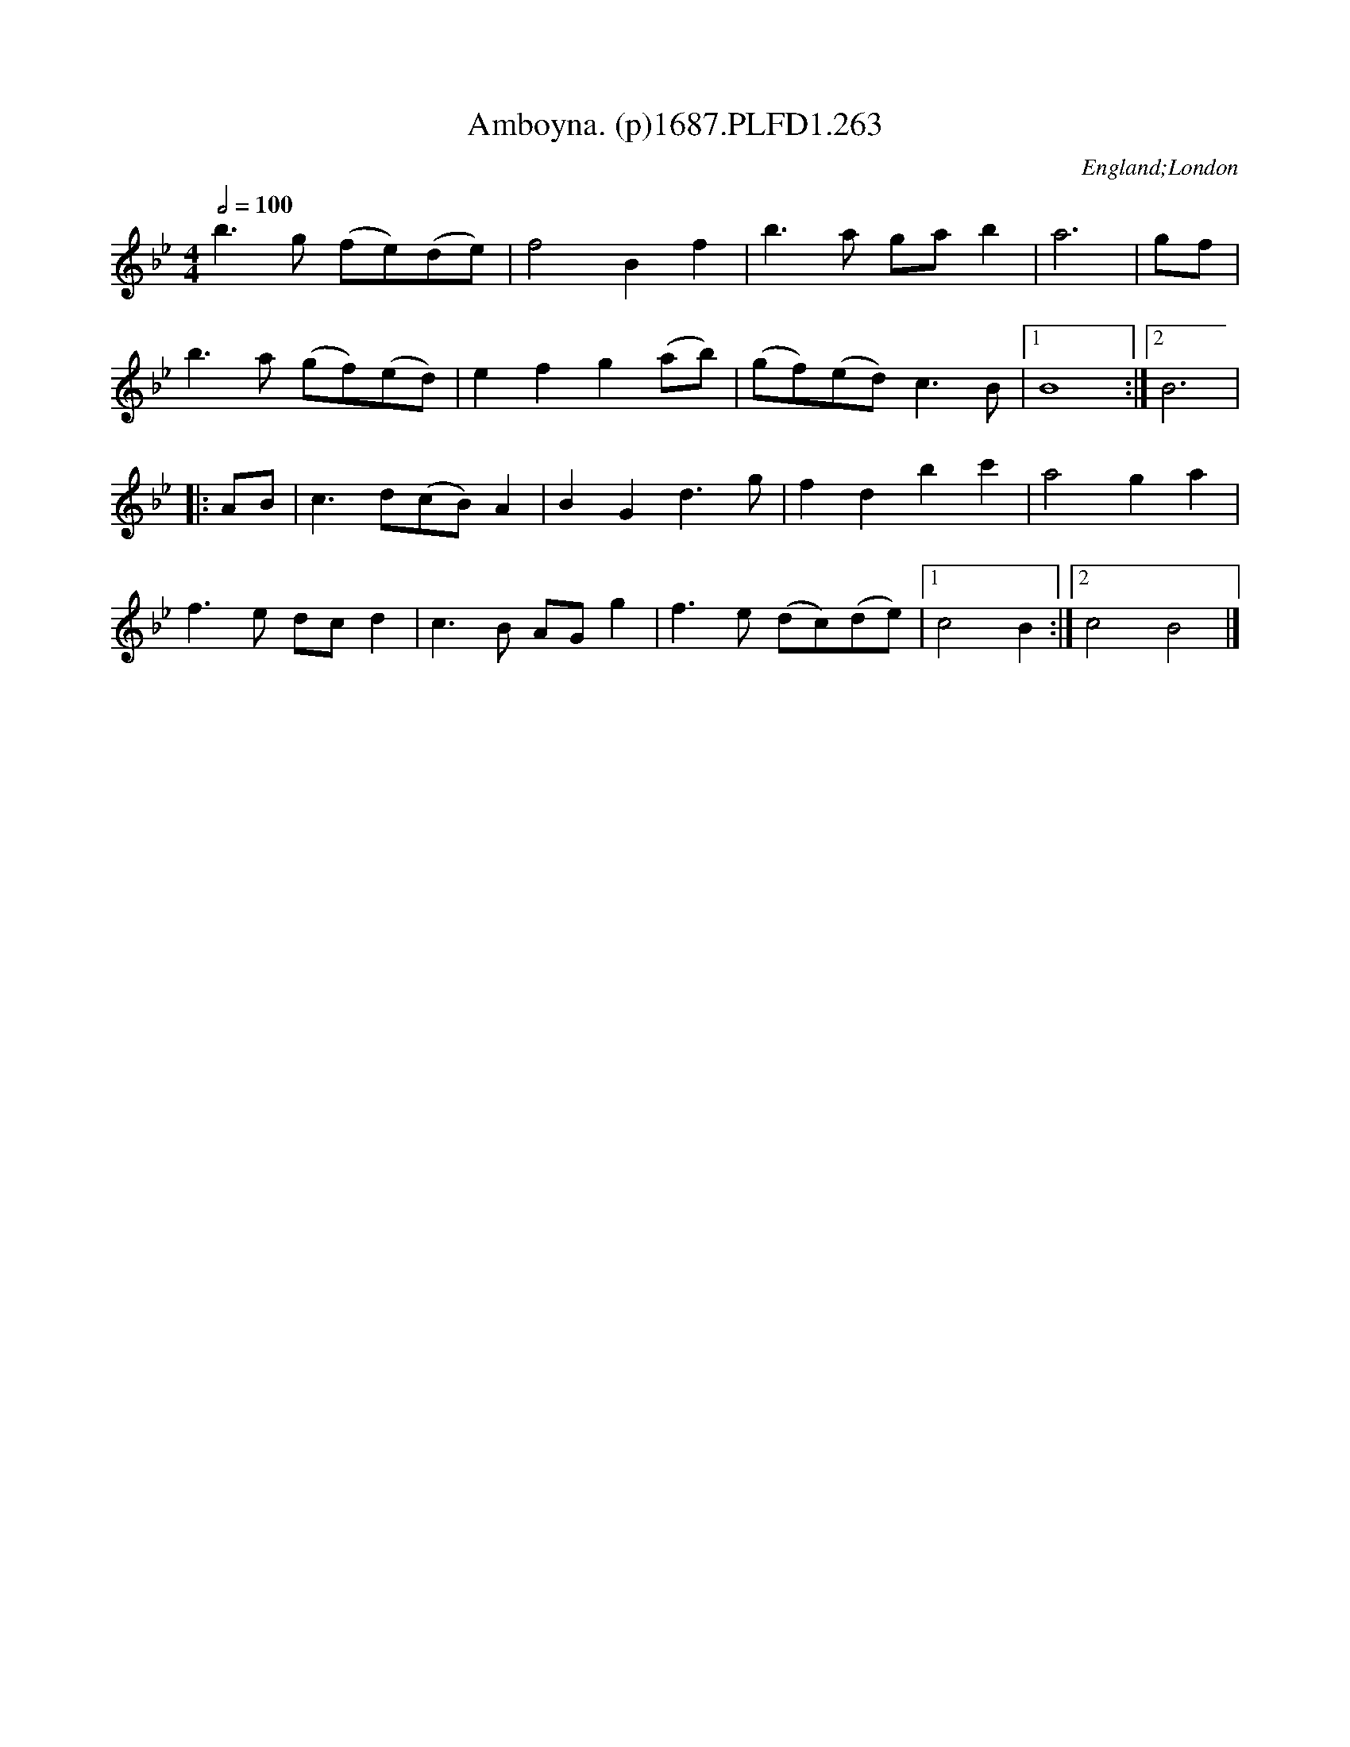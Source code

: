 X:263
T:Amboyna. (p)1687.PLFD1.263
M:4/4
L:1/8
Q:1/2=100
S:Playford, Dancing Master,7th Ed,1st Supp,1687.
O:England;London
H:1687.
Z:Chris Partington
K:Bb
b3g (fe)(de)|f4B2f2|b3a gab2|a6|gf|
b3a (gf)(ed)|e2f2g2(ab)|(gf)(ed)c3B|1B8:|2B6|
|:AB|c3d(cB)A2|B2G2d3g|f2d2b2c'2|a4g2a2|
f3e dcd2|c3B AGg2|f3e (dc)(de)|1c4B2:|2c4B4|]
